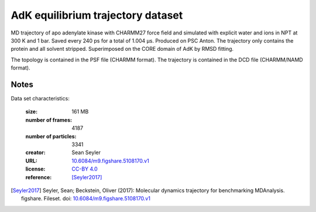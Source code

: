 .. -*- coding: utf-8 -*-

.. _`adk-equilibrium-dataset`:

AdK equilibrium trajectory dataset
==================================

MD trajectory of apo adenylate kinase with CHARMM27 force field and
simulated with explicit water and ions in NPT at 300 K and 1
bar. Saved every 240 ps for a total of 1.004 µs. Produced on PSC
Anton. The trajectory only contains the protein and all solvent
stripped. Superimposed on the CORE domain of AdK by RMSD fitting.

The topology is contained in the PSF file (CHARMM format). The
trajectory is contained in the DCD file (CHARMM/NAMD format).


Notes
-----

Data set characteristics:

 :size: 161 MB
 :number of frames:  4187
 :number of particles: 3341
 :creator: Sean Seyler
 :URL:  `10.6084/m9.figshare.5108170.v1 <https://doi.org/10.6084/m9.figshare.5108170.v1>`_
 :license: `CC-BY 4.0 <https://creativecommons.org/licenses/by/4.0/legalcode>`_
 :reference: [Seyler2017]_
    

.. [Seyler2017]  Seyler, Sean; Beckstein, Oliver (2017): Molecular dynamics
	   trajectory for benchmarking
	   MDAnalysis. figshare. Fileset. doi:
	   `10.6084/m9.figshare.5108170.v1
	   <https://doi.org/10.6084/m9.figshare.5108170.v1>`_

